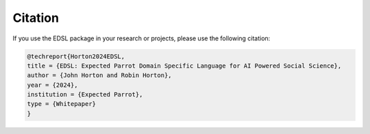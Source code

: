 .. _citation:

Citation
========

If you use the EDSL package in your research or projects, please use the following citation:

.. code-block:: text

    @techreport{Horton2024EDSL,
    title = {EDSL: Expected Parrot Domain Specific Language for AI Powered Social Science},
    author = {John Horton and Robin Horton},
    year = {2024},
    institution = {Expected Parrot},
    type = {Whitepaper}
    }